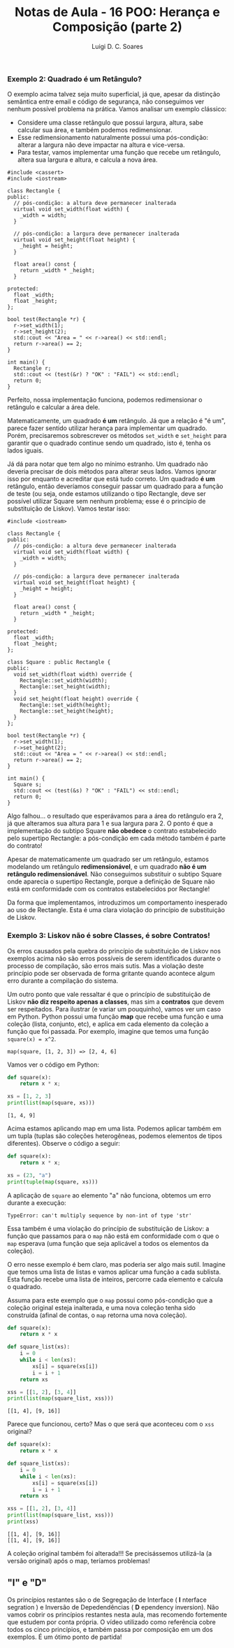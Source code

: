 #+title: Notas de Aula - 16 POO: Herança e Composição (parte 2)
#+author: Luigi D. C. Soares
#+startup: entitiespretty
#+options: toc:nil  num:nil
#+property: header-args :exports both :results scalar :wrap example


*** Exemplo 2: Quadrado é um Retângulo?

O exemplo acima talvez seja muito superficial, já que, apesar da distinção semântica entre email e código de segurança, não conseguimos ver nenhum possível problema na prática. Vamos analisar um exemplo clássico:

- Considere uma classe retângulo que possui largura, altura, sabe calcular sua área, e também podemos redimensionar.
- Esse redimensionamento naturalmente possui uma pós-condição: alterar a largura não deve impactar na altura e vice-versa.
- Para testar, vamos implementar uma função que recebe um retângulo, altera sua largura e altura, e calcula a nova área.

#+begin_src C++ :flags -std=c++17 :exports both
#include <cassert>
#include <iostream>

class Rectangle {
public:
  // pós-condição: a altura deve permanecer inalterada
  virtual void set_width(float width) {
    _width = width;
  }

  // pós-condição: a largura deve permanecer inalterada
  virtual void set_height(float height) {
    _height = height;
  }

  float area() const {
    return _width * _height;
  }

protected:
  float _width;
  float _height;
};

bool test(Rectangle *r) {
  r->set_width(1);
  r->set_height(2);
  std::cout << "Area = " << r->area() << std::endl;
  return r->area() == 2;
}

int main() {
  Rectangle r;
  std::cout << (test(&r) ? "OK" : "FAIL") << std::endl;
  return 0;
}
#+end_src

#+RESULTS:
#+begin_example
Area = 2
OK
#+end_example

Perfeito, nossa implementação funciona, podemos redimensionar o retângulo e calcular a área dele.

Matematicamente, um quadrado *é um* retângulo. Já que a relação é "é um", parece fazer sentido utilizar herança para implementar um quadrado. Porém, precisaremos sobrescrever os métodos ~set_width~ e ~set_height~ para garantir que o quadrado continue sendo um quadrado, isto é, tenha os lados iguais.

Já dá para notar que tem algo no mínimo estranho. Um quadrado não deveria precisar de dois métodos para alterar seus lados. Vamos ignorar isso por enquanto e acreditar que está tudo correto. Um quadrado *é um* retângulo, então deveríamos conseguir passar um quadrado para a função de teste (ou seja, onde estamos utilizando o tipo Rectangle, deve ser possível utilizar Square sem nenhum problema; esse é o princípio de substituição de Liskov). Vamos testar isso:

#+begin_src C++ :flags -std=c++17 :exports both
#include <iostream>

class Rectangle {
public:
  // pós-condição: a altura deve permanecer inalterada
  virtual void set_width(float width) {
    _width = width;
  }

  // pós-condição: a largura deve permanecer inalterada
  virtual void set_height(float height) {
    _height = height;
  }

  float area() const {
    return _width * _height;
  }

protected:
  float _width;
  float _height;
};

class Square : public Rectangle {
public:
  void set_width(float width) override {
    Rectangle::set_width(width);
    Rectangle::set_height(width);
  }
  void set_height(float height) override {
    Rectangle::set_width(height);
    Rectangle::set_height(height);
  }
};

bool test(Rectangle *r) {
  r->set_width(1);
  r->set_height(2);
  std::cout << "Area = " << r->area() << std::endl;
  return r->area() == 2;
}

int main() {
  Square s;
  std::cout << (test(&s) ? "OK" : "FAIL") << std::endl;
  return 0;
}
#+end_src

#+RESULTS:
#+begin_example
Area = 4
FAIL
#+end_example

Algo falhou... o resultado que esperávamos para a área do retângulo era 2, já que alteramos sua altura para 1 e sua largura para 2. O ponto é que a implementação do subtipo Square *não obedece* o contrato estabelecido pelo supertipo Rectangle: a pós-condição em cada método também é parte do contrato!

Apesar de matematicamente um quadrado ser um retângulo, estamos modelando um retângulo *redimensionável*, e um quadrado *não é um retângulo redimensionável*. Não conseguimos substituir o subtipo Square onde aparecia o supertipo Rectangle, porque a definição de Square não está em conformidade com os contratos estabelecidos por Rectangle!

Da forma que implementamos, introduzimos um comportamento inesperado ao uso de Rectangle. Esta é uma clara violação do princípio de substituição de Liskov.

*** Exemplo 3: Liskov não é sobre Classes, é sobre Contratos!

Os erros causados pela quebra do princípio de substituição de Liskov nos exemplos acima não são erros possíveis de serem identificados durante o processo de compilação, são erros mais sutis. Mas a violação deste princípio pode ser observada de forma gritante quando acontece algum erro durante a compilação do sistema.

Um outro ponto que vale ressaltar é que o princípio de substituição de Liskov *não diz respeito apenas a classes*, mas sim a *contratos* que devem ser respeitados. Para ilustrar (e variar um pouquinho), vamos ver um caso em Python. Python possui uma função *map* que recebe uma função e uma coleção (lista, conjunto, etc), e aplica em cada elemento da coleção a função que foi passada. Por exemplo, imagine que temos uma função ~square(x) = x^2~.

#+begin_example
map(square, [1, 2, 3]) => [2, 4, 6]
#+end_example

Vamos ver o código em Python:

#+begin_src python :results output :exports both
def square(x):
    return x * x;

xs = [1, 2, 3]
print(list(map(square, xs)))
#+end_src

#+RESULTS:
#+begin_example
[1, 4, 9]
#+end_example

Acima estamos aplicando map em uma lista. Podemos aplicar também em um tupla (tuplas são coleções heterogêneas, podemos elementos de tipos diferentes). Observe o código a seguir:

#+begin_src python :results silent
def square(x):
    return x * x;

xs = (23, "a")
print(tuple(map(square, xs)))
#+end_src

A aplicação de ~square~ ao elemento "a" não funciona, obtemos um erro durante a execução:

#+begin_example
TypeError: can't multiply sequence by non-int of type 'str'
#+end_example

Essa também é uma violação do princípio de substituição de Liskov: a função que passamos para o ~map~ não está em conformidade com o que o ~map~ esperava (uma função que seja aplicável a todos os elementos da coleção).

O erro nesse exemplo é bem claro, mas poderia ser algo mais sutil. Imagine que temos uma lista de listas e vamos aplicar uma função a cada sublista. Esta função recebe uma lista de inteiros, percorre cada elemento e calcula o quadrado.

Assuma para este exemplo que o ~map~ possui como pós-condição que a coleção original esteja inalterada, e uma nova coleção tenha sido construída (afinal de contas, o ~map~ retorna uma nova coleção).

#+begin_src python :results output :exports both
def square(x):
    return x * x

def square_list(xs):
    i = 0
    while i < len(xs):
        xs[i] = square(xs[i])
        i = i + 1
    return xs

xss = [[1, 2], [3, 4]]
print(list(map(square_list, xss)))
#+end_src

#+RESULTS:
#+begin_example
[[1, 4], [9, 16]]
#+end_example

Parece que funcionou, certo? Mas o que será que aconteceu com o ~xss~ original?

#+begin_src python :results output :exports both
def square(x):
    return x * x

def square_list(xs):
    i = 0
    while i < len(xs):
        xs[i] = square(xs[i])
        i = i + 1
    return xs

xss = [[1, 2], [3, 4]]
print(list(map(square_list, xss)))
print(xss)
#+end_src

#+RESULTS:
#+begin_example
[[1, 4], [9, 16]]
[[1, 4], [9, 16]]
#+end_example

A coleção original também foi alterada!!! Se precisássemos utilizá-la (a versão original) após o map, teríamos problemas!

** "I" e "D"

Os princípios restantes são o de Segregação de Interface ( *I* nterface segration ) e Inversão de Depedendências ( *D* ependency inversion). Não vamos cobrir os princípios restantes nesta aula, mas recomendo fortemente que estudem por conta própria. O vídeo utilizado como referência cobre todos os cinco princípios, e também passa por composição em um dos exemplos. É um ótimo ponto de partida!

